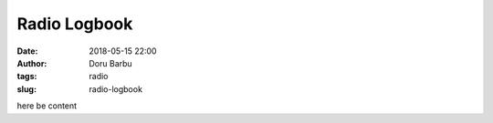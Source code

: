 Radio Logbook
##########################################
:date: 2018-05-15 22:00
:author: Doru Barbu
:tags: radio
:slug: radio-logbook

here be content
